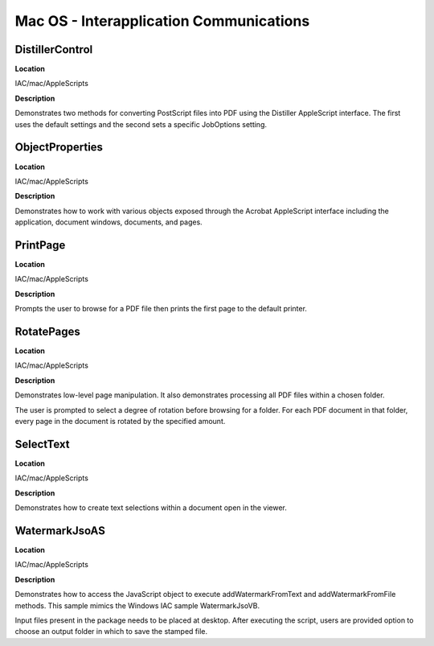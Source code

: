 ******************************************************
Mac OS - Interapplication Communications
******************************************************

DistillerControl
================

**Location**


IAC/mac/AppleScripts

**Description**


Demonstrates two methods for converting PostScript files into PDF using the Distiller AppleScript interface. The first uses the default settings and the second sets a specific JobOptions setting.

ObjectProperties
================

.. _location-1:

**Location**


IAC/mac/AppleScripts

.. _description-1:

**Description**


Demonstrates how to work with various objects exposed through the Acrobat AppleScript interface including the application, document windows, documents, and pages.

PrintPage
=========

.. _location-2:

**Location**


IAC/mac/AppleScripts

.. _description-2:

**Description**


Prompts the user to browse for a PDF file then prints the first page to the default printer.

RotatePages
===========

.. _location-3:

**Location**


IAC/mac/AppleScripts

.. _description-3:

**Description**


Demonstrates low-level page manipulation. It also demonstrates processing all PDF files within a chosen folder.

The user is prompted to select a degree of rotation before browsing for a folder. For each PDF document in that folder, every page in the document is rotated by the specified amount.

SelectText
==========

.. _location-4:

**Location**


IAC/mac/AppleScripts

.. _description-4:

**Description**


Demonstrates how to create text selections within a document open in the viewer.

WatermarkJsoAS
==============

.. _location-5:

**Location**


IAC/mac/AppleScripts

.. _description-5:

**Description**


Demonstrates how to access the JavaScript object to execute addWatermarkFromText and addWatermarkFromFile methods. This sample mimics the Windows IAC sample WatermarkJsoVB.

Input files present in the package needs to be placed at desktop. After executing the script, users are provided option to choose an output folder in which to save the stamped file.
